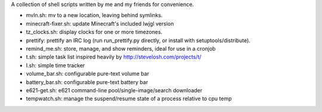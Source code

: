 A collection of shell scripts written by me and my friends for convenience.

* mvln.sh: mv to a new location, leaving behind symlinks.
* minecraft-fixer.sh: update Minecraft's included lwjgl version
* tz_clocks.sh: display clocks for one or more timezones.
* prettify: prettify an IRC log (run run_prettify.py directly, or install with
  setuptools/distribute).
* remind_me.sh: store, manage, and show reminders, ideal for use in a cronjob
* t.sh: simple task list inspired heavily by http://stevelosh.com/projects/t/
* I.sh: simple time tracker
* volume_bar.sh: configurable pure-text volume bar
* battery_bar.sh: configurable pure-text battery bar
* e621-get.sh: e621 command-line pool/single-image/search downloader
* tempwatch.sh: manage the suspend/resume state of a process relative to cpu
  temp
